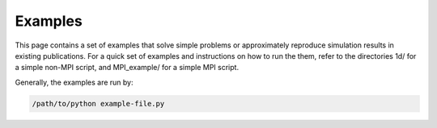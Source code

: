 
Examples
========

This page contains a set of examples that solve simple problems
or approximately reproduce simulation results in existing publications.
For a quick set of examples and instructions on how to run the them,
refer to the directories 1d/ for a simple non-MPI script, and
MPI_example/ for a simple MPI script.

Generally, the examples are run by:

.. code::

    /path/to/python example-file.py



.. Simple examples
.. ---------------
.. patterns    - Shows how to use various layer patterning methods
.. fabry_perot - Demonstrates common computations performed on the
..               simplest of structures.
.. 1d          - Shows how to specify 1D periodicity and the issues
..               to be aware of.


.. Published result examples
.. -------------------------
.. Fan_PRB_65_2002             - Simple example of transmission
..                               spectrum through photonic crystal
..                               slabs.
.. Antonoyiannakis_PRB_60_1999 - Demonstration of various force
..                               effects.
.. Suh_APL_82_1999_2003        - High Q Fano resonances.
.. Liu_OE_17_21897_2009        - Resonance enhancement of forces.
.. Li_JOSA_14_2758_1997        - Convergence test with original FMM
..                               reformulation examples, including
..                               a non-orthogonal lattice.
.. Tikhodeev_PRB_66_45102_2002 - Example of transmission spectrum
..                               through a photonic crystal slab.
.. Christ_PRB_70_125113_2004   - Metal grating transmission spectrum.


.. Other examples
.. --------------
.. spectrum_sampler - Demonstrates how to use the SpectrumSampler
..                    object on any function.
.. interpolator - Simple example of how to use the interpolator
..                object.
.. polarization_basis - Shows the vector fields generated for
..                      various lattices.
.. threading - Shows how to parallelize computations when threading
..             support is enabled.
.. magneto - Test case for tensor dieletric compared against analytic
..           theory.
